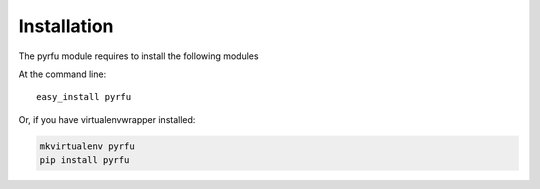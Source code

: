 ============
Installation
============

The pyrfu module requires to install the following modules

At the command line::

    easy_install pyrfu

Or, if you have virtualenvwrapper installed:

.. code-block:: bash

    mkvirtualenv pyrfu
    pip install pyrfu